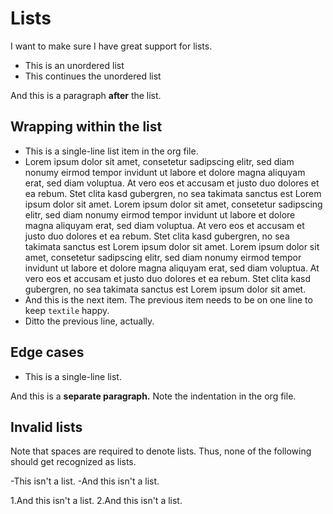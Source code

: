 * Lists

I want to make sure I have great support for lists.

- This is an unordered list
- This continues the unordered list

And this is a paragraph *after* the list.

** Wrapping within the list

   - This is a single-line list item in the org file.
   - Lorem ipsum dolor sit amet, consetetur sadipscing elitr, sed diam
     nonumy eirmod tempor invidunt ut labore et dolore magna aliquyam
     erat, sed diam voluptua. At vero eos et accusam et justo duo
     dolores et ea rebum. Stet clita kasd gubergren, no sea takimata
     sanctus est Lorem ipsum dolor sit amet. Lorem ipsum dolor sit
     amet, consetetur sadipscing elitr, sed diam nonumy eirmod tempor
     invidunt ut labore et dolore magna aliquyam erat, sed diam
     voluptua. At vero eos et accusam et justo duo dolores et ea
     rebum. Stet clita kasd gubergren, no sea takimata sanctus est
     Lorem ipsum dolor sit amet. Lorem ipsum dolor sit amet,
     consetetur sadipscing elitr, sed diam nonumy eirmod tempor
     invidunt ut labore et dolore magna aliquyam erat, sed diam
     voluptua. At vero eos et accusam et justo duo dolores et ea
     rebum. Stet clita kasd gubergren, no sea takimata sanctus est
     Lorem ipsum dolor sit amet.
   - And this is the next item. The previous item needs to be on one
     line to keep =textile= happy.
   - Ditto the previous line, actually.

** Edge cases

   - This is a single-line list.
   And this is a *separate paragraph.* Note the indentation in the org
   file.
   
** Invalid lists

   Note that spaces are required to denote lists. Thus, none of the following
   should get recognized as lists.
   
   -This isn't a list.
   -And this isn't a list.
   
   1.And this isn't a list.
   2.And this isn't a list.
